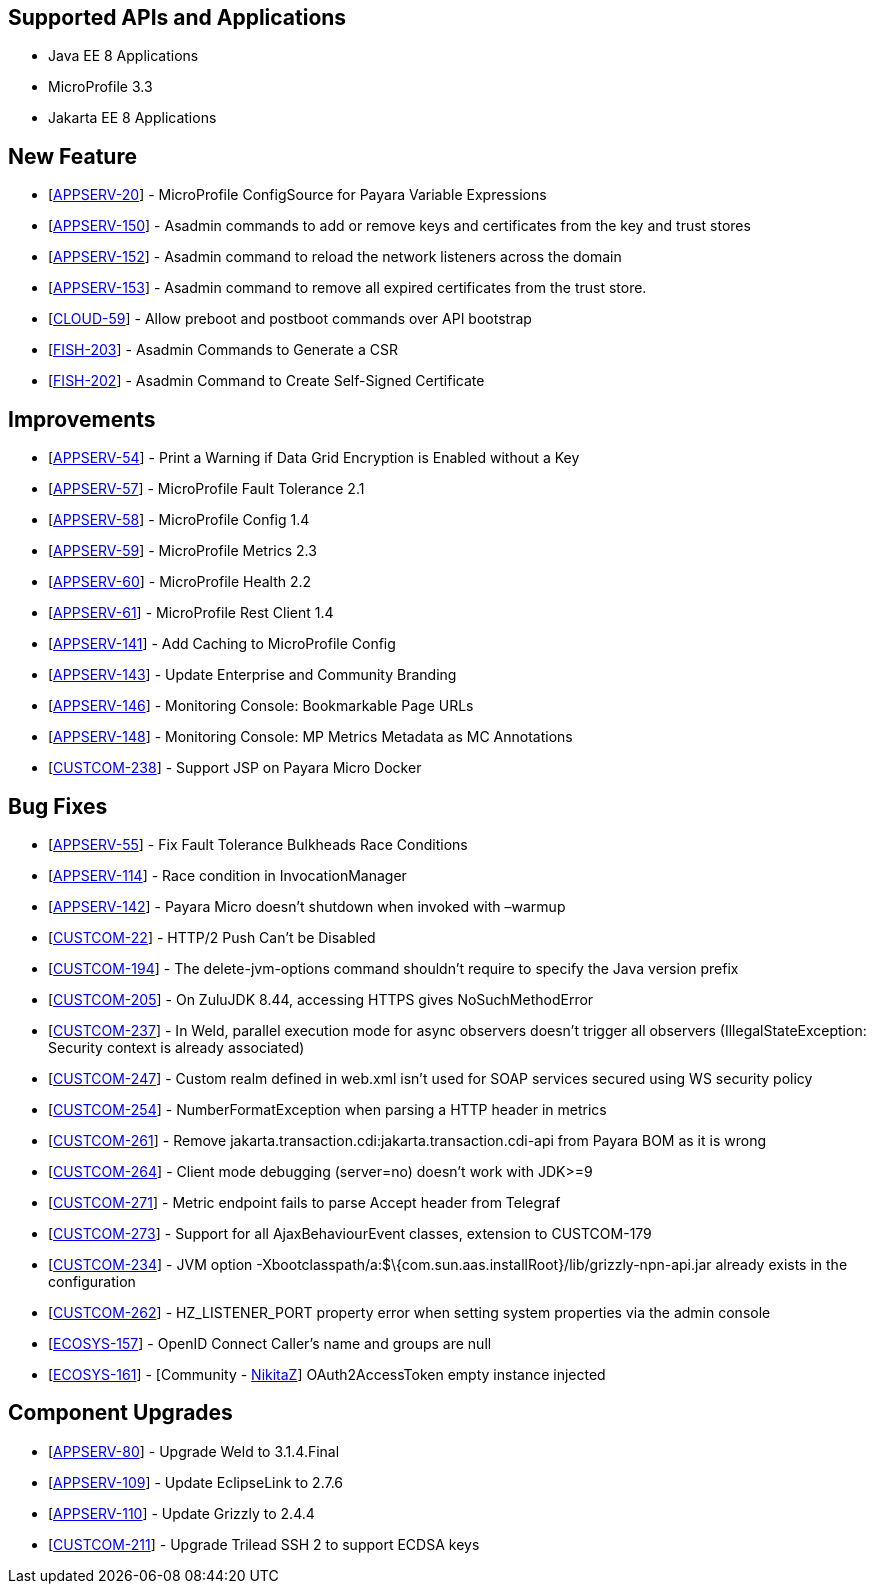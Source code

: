 == Supported APIs and Applications

* Java EE 8 Applications
* MicroProfile 3.3
* Jakarta EE 8 Applications

== New Feature

* [https://github.com/payara/Payara/pull/4630[APPSERV-20]] - MicroProfile ConfigSource for Payara Variable Expressions
* [https://github.com/payara/Payara/pull/4711[APPSERV-150]] - Asadmin
commands to add or remove keys and certificates from the key and trust
stores
* [https://github.com/payara/Payara/pull/4693[APPSERV-152]] - Asadmin
command to reload the network listeners across the domain
* [https://github.com/payara/Payara/pull/4711[APPSERV-153]] - Asadmin
command to remove all expired certificates from the trust store.
* [https://github.com/payara/Payara/pull/4604[CLOUD-59]] - Allow preboot
and postboot commands over API bootstrap
* [https://github.com/payara/Payara/pull/4700[FISH-203]] - Asadmin
Commands to Generate a CSR
* [https://github.com/payara/Payara/pull/4694[FISH-202]] - Asadmin
Command to Create Self-Signed Certificate


== Improvements

* [https://github.com/payara/Payara/pull/4542[APPSERV-54]] - Print a Warning if Data Grid Encryption is Enabled without a Key
* [https://github.com/payara/Payara/pull/4568[APPSERV-57]] - MicroProfile Fault Tolerance 2.1
* [https://github.com/payara/Payara/pull/4591[APPSERV-58]] - MicroProfile Config 1.4
* [https://github.com/payara/Payara/pull/4582[APPSERV-59]] - MicroProfile Metrics 2.3
* [https://github.com/payara/Payara/pull/4595[APPSERV-60]] - MicroProfile Health 2.2
* [https://github.com/payara/Payara/pull/4624[APPSERV-61]] - MicroProfile Rest Client 1.4
* [https://github.com/payara/Payara/pull/4637[APPSERV-141]] - Add Caching to MicroProfile Config
* [https://github.com/payara/Payara/pull/4701[APPSERV-143]] - Update Enterprise and Community Branding
* [https://github.com/payara/monitoring-console/pull/8[APPSERV-146]] - Monitoring Console: Bookmarkable Page URLs
* [https://github.com/payara/Payara/pull/4655[APPSERV-148]] - Monitoring Console: MP Metrics Metadata as MC Annotations
* [https://github.com/payara/Payara/pull/4594[CUSTCOM-238]] - Support JSP on Payara Micro Docker

== Bug Fixes

* [https://github.com/payara/Payara/pull/4534[APPSERV-55]] - Fix Fault Tolerance Bulkheads Race Conditions
* [https://github.com/payara/Payara/pull/4602[APPSERV-114]] - Race condition in InvocationManager
* [https://github.com/payara/Payara/pull/4626[APPSERV-142]] - Payara Micro doesn't shutdown when invoked with –warmup
* [https://github.com/payara/Payara/pull/4669[CUSTCOM-22]] - HTTP/2 Push Can't be Disabled
* [https://github.com/payara/Payara/pull/4585[CUSTCOM-194]] - The delete-jvm-options command shouldn't require to specify the Java
version prefix
* [https://github.com/payara/Payara/pull/4599[CUSTCOM-205]] - On ZuluJDK 8.44, accessing HTTPS gives NoSuchMethodError
* [https://github.com/payara/Payara/pull/4664[CUSTCOM-237]] - In Weld, parallel execution mode for async observers doesn't trigger
all observers (IllegalStateException: Security context is already
associated)
* [https://github.com/payara/Payara/pull/4640[CUSTCOM-247]] - Custom realm defined in web.xml isn't used for SOAP services secured
using WS security policy
* [https://github.com/payara/Payara/pull/4616[CUSTCOM-254]] - NumberFormatException when parsing a HTTP header in metrics
* [https://github.com/payara/Payara/pull/4627[CUSTCOM-261]] - Remove jakarta.transaction.cdi:jakarta.transaction.cdi-api from Payara
BOM as it is wrong
* [https://github.com/payara/Payara/pull/4633[CUSTCOM-264]] - Client mode debugging (server=no) doesn't work with JDK>=9
* [https://github.com/payara/Payara/pull/4658[CUSTCOM-271]] - Metric endpoint fails to parse Accept header from Telegraf
* [https://github.com/payara/Payara/pull/4671[CUSTCOM-273]] - Support for all AjaxBehaviourEvent classes, extension to CUSTCOM-179
* [https://github.com/payara/Payara/pull/4598[CUSTCOM-234]] - JVM option -Xbootclasspath/a:$\{com.sun.aas.installRoot}/lib/grizzly-npn-api.jar
already exists in the configuration
* [https://github.com/payara/Payara/pull/4667[CUSTCOM-262]] -
HZ_LISTENER_PORT property error when setting system properties via the
admin console
* [https://github.com/payara/Payara/pull/4659[ECOSYS-157]] - OpenID
Connect Caller's name and groups are null
* [https://github.com/payara/Payara/pull/4684[ECOSYS-161]] - [Community - https://github.com/NikitaZ[NikitaZ]] OAuth2AccessToken empty instance
injected

== Component Upgrades

* [https://github.com/payara/Payara/pull/4674[APPSERV-80]] - Upgrade Weld to 3.1.4.Final
* [https://github.com/payara/Payara/pull/4643[APPSERV-109]] - Update EclipseLink to 2.7.6
* [https://github.com/payara/Payara/pull/4654[APPSERV-110]] - Update Grizzly to 2.4.4
* [https://github.com/payara/Payara/pull/4550[CUSTCOM-211]] - Upgrade Trilead SSH 2 to support ECDSA keys